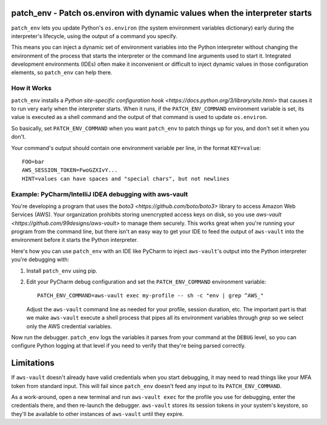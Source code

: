 patch_env - Patch os.environ with dynamic values when the interpreter starts
============================================================================

``patch_env`` lets you update Python's ``os.environ`` (the system environment
variables dictionary) early during the interpreter's lifecycle, using the output
of a command you specify.

This means you can inject a dynamic set of environment variables into the Python
interpreter without changing the environment of the process that starts the
interpreter or the command line arguments used to start it.  Integrated
development environments (IDEs) often make it inconvenient or difficult to
inject dynamic values in those configuration elements, so ``patch_env`` can help
there.

How it Works
------------

``patch_env`` installs a `Python site-specific configuration hook
<https://docs.python.org/3/library/site.html>` that causes it to run very early
when the interpreter starts.  When it runs, if the ``PATCH_ENV_COMMAND``
environment variable is set, its value is executed as a shell command and the
output of that command is used to update ``os.environ``.

So basically, set ``PATCH_ENV_COMMAND`` when you want ``patch_env`` to patch
things up for you, and don't set it when you don't.

Your command's output should contain one environment variable per line, in the
format ``KEY=value``::

    FOO=bar
    AWS_SESSION_TOKEN=FwoGZXIvY...
    HINT=values can have spaces and "special chars", but not newlines

Example: PyCharm/IntelliJ IDEA debugging with aws-vault
-------------------------------------------------------

You're developing a program that uses the `boto3
<https://github.com/boto/boto3>` library to access Amazon Web Services (AWS).
Your organization prohibits storing unencrypted access keys on disk, so you use
`aws-vault <https://github.com/99designs/aws-vault>` to manage them securely.
This works great when you're running your program from the command line, but
there isn't an easy way to get your IDE to feed the output of ``aws-vault`` into
the environment before it starts the Python interpreter.

Here's how you can use ``patch_env`` with an IDE like PyCharm to inject
``aws-vault``'s output into the Python interpreter you're debugging with:

1.  Install ``patch_env`` using pip.

2.  Edit your PyCharm debug configuration and set the ``PATCH_ENV_COMMAND``
    environment variable::

        PATCH_ENV_COMMAND=aws-vault exec my-profile -- sh -c "env | grep ^AWS_"

    Adjust the ``aws-vault`` command line as needed for your profile, session
    duration, etc.  The important part is that we make ``aws-vault`` execute a
    shell process that pipes all its environment variables through `grep` so we
    select only the AWS credential variables.

Now run the debugger.  ``patch_env`` logs the variables it parses from your
command at the ``DEBUG`` level, so you can configure Python logging at that
level if you need to verify that they're being parsed correctly.

Limitations
===========

If ``aws-vault`` doesn't already have valid credentials when you start
debugging, it may need to read things like your MFA token from standard input.
This will fail since ``patch_env`` doesn't feed any input to its
``PATCH_ENV_COMMAND``.

As a work-around, open a new terminal and run ``aws-vault exec`` for the profile
you use for debugging, enter the credentials there, and then re-launch the
debugger.  ``aws-vault`` stores its session tokens in your system's keystore, so
they'll be available to other instances of ``aws-vault`` until they expire.
